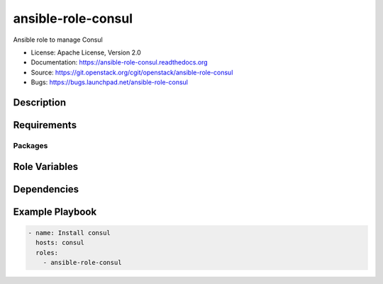 ===================
ansible-role-consul
===================

Ansible role to manage Consul

* License: Apache License, Version 2.0
* Documentation: https://ansible-role-consul.readthedocs.org
* Source: https://git.openstack.org/cgit/openstack/ansible-role-consul
* Bugs: https://bugs.launchpad.net/ansible-role-consul

Description
-----------

Requirements
------------

Packages
~~~~~~~~

Role Variables
--------------

Dependencies
------------

Example Playbook
----------------

.. code-block:: yaml

    - name: Install consul
      hosts: consul
      roles:
        - ansible-role-consul
